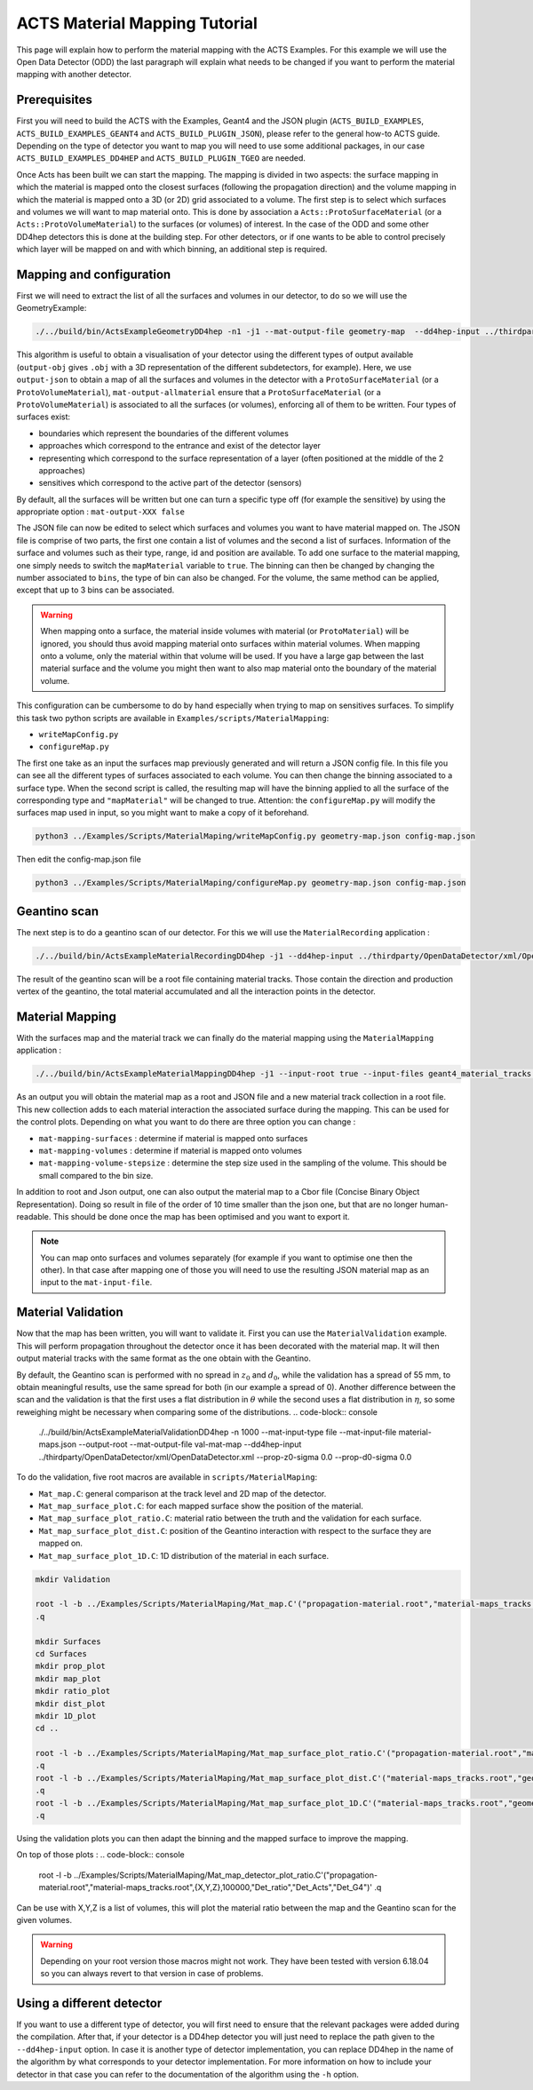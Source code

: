 ACTS Material Mapping Tutorial
==============================
This page will explain how to perform the material mapping with the ACTS Examples. For this example we will use the Open Data Detector (ODD) the last paragraph will explain what needs to be changed if you want to perform the material mapping with another detector.

Prerequisites
-------------
First you will need to build the ACTS with the Examples, Geant4 and the JSON plugin (``ACTS_BUILD_EXAMPLES``, ``ACTS_BUILD_EXAMPLES_GEANT4`` and ``ACTS_BUILD_PLUGIN_JSON``), please refer to the general how-to ACTS guide. Depending on the type of detector you want to map you will need to use some additional packages, in our case ``ACTS_BUILD_EXAMPLES_DD4HEP`` and ``ACTS_BUILD_PLUGIN_TGEO`` are needed.

Once Acts has been built we can start the mapping. The mapping is divided in two aspects: the surface mapping in which the material is mapped onto the closest surfaces (following the propagation direction) and the volume mapping in which the material is mapped onto a 3D (or 2D) grid associated to a volume. The first step is to select which surfaces and volumes we will want to map material onto. This is done by association a ``Acts::ProtoSurfaceMaterial`` (or a ``Acts::ProtoVolumeMaterial``) to the surfaces (or volumes) of interest. In the case of the ODD and some other DD4hep detectors this is done at the building step. For other detectors, or if one wants to be able to control precisely which layer will be mapped on and with which binning, an additional step is required.

Mapping and configuration
-------------------------

First we will need to extract the list of all the surfaces and volumes in our detector, to do so we will use the GeometryExample:

.. code-block:: console

  ./../build/bin/ActsExampleGeometryDD4hep -n1 -j1 --mat-output-file geometry-map  --dd4hep-input ../thirdparty/OpenDataDetector/xml/OpenDataDetector.xml --output-json --mat-output-allmaterial true --mat-output-sensitives false

This algorithm is useful to obtain a visualisation of your detector using the different types of output available (``output-obj`` gives ``.obj`` with a 3D representation of the different subdetectors, for example). Here, we use ``output-json`` to obtain a map of all the surfaces and volumes in the detector with a ``ProtoSurfaceMaterial`` (or a ``ProtoVolumeMaterial``), ``mat-output-allmaterial`` ensure that a ``ProtoSurfaceMaterial`` (or a ``ProtoVolumeMaterial``) is associated to all the surfaces (or volumes), enforcing all of them to be written.
Four types of surfaces exist:

- boundaries which represent the boundaries of the different volumes
- approaches which correspond to the entrance and exist of the detector layer
- representing which correspond to the surface representation of a layer (often positioned at the middle of the 2 approaches)
- sensitives which correspond to the active part of the detector (sensors)

By default, all the surfaces will be written but one can turn a specific type off (for example the sensitive) by using the appropriate option : ``mat-output-XXX false``

The JSON file can now be edited to select which surfaces and volumes you want to have material mapped on. The JSON file is comprise of two parts, the first one contain a list of volumes and the second a list of surfaces. Information of the surface and volumes such as their type, range, id and position are available. To add one surface to the material mapping, one simply needs to switch the ``mapMaterial`` variable to ``true``. The binning can then be changed by changing the number associated to ``bins``, the type of bin can also be changed. For the volume, the same method can be applied, except that up to 3 bins can be associated.

.. warning::
  When mapping onto a surface, the material inside volumes with material (or ``ProtoMaterial``) will be ignored, you should thus avoid mapping material onto surfaces within material volumes. When mapping onto a volume, only the material within that volume will be used. If you have a large gap between the last material surface and the volume you might then want to also map material onto the boundary of the material volume.


This configuration can be cumbersome to do by hand especially when trying to map on sensitives surfaces. To simplify this task two python scripts are available in ``Examples/scripts/MaterialMapping``:

- ``writeMapConfig.py``
- ``configureMap.py``

The first one take as an input the surfaces map previously generated and will return a JSON config file. In this file you can see all the different types of surfaces associated to each volume. You can then change the binning associated to a surface type. When the second script is called, the resulting map will have the binning applied to all the surface of the corresponding type and ``"mapMaterial"`` will be changed to true. Attention: the ``configureMap.py`` will modify the surfaces map used in input, so you might want to make a copy of it beforehand.


.. code-block:: console

  python3 ../Examples/Scripts/MaterialMaping/writeMapConfig.py geometry-map.json config-map.json

Then edit the config-map.json file

.. code-block:: console

  python3 ../Examples/Scripts/MaterialMaping/configureMap.py geometry-map.json config-map.json

Geantino scan
-------------

The next step is to do a geantino scan of our detector. For this we will use the ``MaterialRecording`` application :

.. code-block:: console

  ./../build/bin/ActsExampleMaterialRecordingDD4hep -j1 --dd4hep-input ../thirdparty/OpenDataDetector/xml/OpenDataDetector.xml --output-root -n10000


The result of the geantino scan will be a root file containing material tracks. Those contain the direction and production vertex of the geantino, the total material accumulated and all the interaction points in the detector.

Material Mapping
----------------

With the surfaces map and the material track we can finally do the material mapping using the ``MaterialMapping`` application :

.. code-block:: console

  ./../build/bin/ActsExampleMaterialMappingDD4hep -j1 --input-root true --input-files geant4_material_tracks.root --mat-input-type file --mat-input-file geometry-map.json --output-root --output-json --output-cbor --mat-mapping-collection material-tracks --mat-output-file material-maps --mat-mapping-surfaces true --mat-mapping-volumes true --mat-mapping-volume-stepsize 1 --dd4hep-input ../thirdparty/OpenDataDetector/xml/OpenDataDetector.xml


As an output you will obtain the material map as a root and JSON file and a new material track collection in a root file. This new collection adds to each material interaction the associated surface during the mapping. This can be used for the control plots.
Depending on what you want to do there are three option you can change :

- ``mat-mapping-surfaces`` : determine if material is mapped onto surfaces
- ``mat-mapping-volumes`` : determine if material is mapped onto volumes
- ``mat-mapping-volume-stepsize`` : determine the step size used in the sampling of the volume. This should be small compared to the bin size.


In addition to root and Json output, one can also output the material map to a Cbor file (Concise Binary Object Representation). Doing so result in file of the order of 10 time smaller than the json one, but that are no longer human-readable. This should be done once the map has been optimised and you want to export it. 

.. note::
  You can map onto surfaces and volumes separately (for example if you want to optimise one then the other). In that case after mapping one of those you will need to use the resulting JSON material map as an input to the ``mat-input-file``.

Material Validation
-------------------

Now that the map has been written, you will want to validate it. First you can use the ``MaterialValidation`` example. This will perform propagation throughout the detector once it has been decorated with the material map. It will then output material tracks with the same format as the one obtain with the Geantino.

By default, the Geantino scan is performed with no spread in :math:`z_0` and :math:`d_0`, while the validation has a spread of 55 mm, to obtain meaningful results, use the same spread for both (in our example a spread of 0). Another difference between the scan and the validation is that the first uses a flat distribution in :math:`\theta` while the second uses a flat distribution in :math:`\eta`, so some reweighing might be necessary when comparing some of the distributions.
.. code-block:: console

  ./../build/bin/ActsExampleMaterialValidationDD4hep -n 1000 --mat-input-type file --mat-input-file material-maps.json --output-root --mat-output-file val-mat-map --dd4hep-input ../thirdparty/OpenDataDetector/xml/OpenDataDetector.xml --prop-z0-sigma 0.0 --prop-d0-sigma 0.0

To do the validation, five root macros are available in ``scripts/MaterialMaping``:

- ``Mat_map.C``: general comparison at the track level and 2D map of the detector.
- ``Mat_map_surface_plot.C``: for each mapped surface show the position of the material.
- ``Mat_map_surface_plot_ratio.C``: material ratio between the truth and the validation for each surface.
- ``Mat_map_surface_plot_dist.C``: position of the Geantino interaction with respect to the surface they are mapped on.
- ``Mat_map_surface_plot_1D.C``: 1D distribution of the material in each surface.

.. code-block:: console

  mkdir Validation

  root -l -b ../Examples/Scripts/MaterialMaping/Mat_map.C'("propagation-material.root","material-maps_tracks.root","Validation")'
  .q

  mkdir Surfaces
  cd Surfaces
  mkdir prop_plot
  mkdir map_plot
  mkdir ratio_plot
  mkdir dist_plot
  mkdir 1D_plot
  cd ..

  root -l -b ../Examples/Scripts/MaterialMaping/Mat_map_surface_plot_ratio.C'("propagation-material.root","material-maps_tracks.root","geometry-map.json",100000,"Surfaces/ratio_plot","Surfaces/prop_plot","Surfaces/map_plot")'
  .q
  root -l -b ../Examples/Scripts/MaterialMaping/Mat_map_surface_plot_dist.C'("material-maps_tracks.root","geometry-map.json",-1,"Surfaces/dist_plot")'
  .q
  root -l -b ../Examples/Scripts/MaterialMaping/Mat_map_surface_plot_1D.C'("material-maps_tracks.root","geometry-map.json",100000,"Surfaces/1D_plot")'
  .q

Using the validation plots you can then adapt the binning and the mapped surface to improve the mapping.

On top of those plots : 
.. code-block:: console
  root -l -b ../Examples/Scripts/MaterialMaping/Mat_map_detector_plot_ratio.C'("propagation-material.root","material-maps_tracks.root",{X,Y,Z},100000,"Det_ratio","Det_Acts","Det_G4")'
  .q

Can be use with X,Y,Z is a list of volumes, this will plot the material ratio between the map and the Geantino scan for the given volumes.


.. warning::
  Depending on your root version those macros might not work. They have been tested with version 6.18.04 so you can always revert to that version in case of problems.

Using a different detector
--------------------------

If you want to use a different type of detector, you will first need to ensure that the relevant packages were added during the compilation. After that, if your detector is a DD4hep detector you will just need to replace the path given to the ``--dd4hep-input`` option. In case it is another type of detector implementation, you can replace DD4hep in the name of the algorithm by what corresponds to your detector implementation. For more information on how to include your detector in that case you can refer to the documentation of the algorithm using the ``-h`` option.
